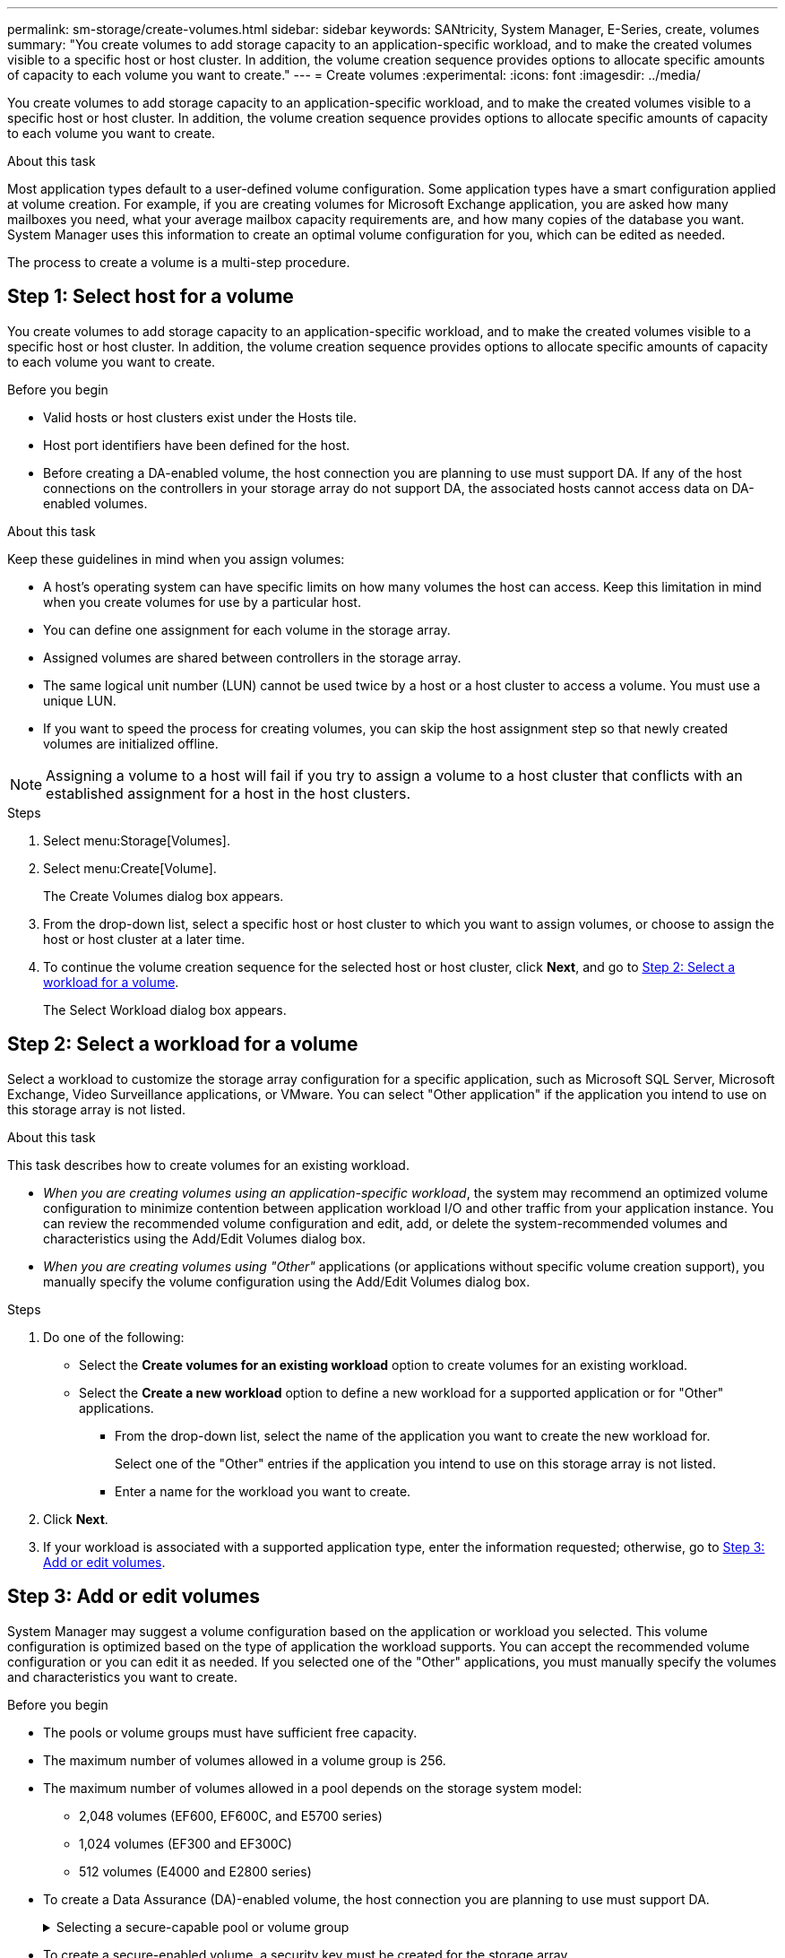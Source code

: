 ---
permalink: sm-storage/create-volumes.html
sidebar: sidebar
keywords: SANtricity, System Manager, E-Series, create, volumes
summary: "You create volumes to add storage capacity to an application-specific workload, and to make the created volumes visible to a specific host or host cluster. In addition, the volume creation sequence provides options to allocate specific amounts of capacity to each volume you want to create."
---
= Create volumes
:experimental:
:icons: font
:imagesdir: ../media/

[.lead]
You create volumes to add storage capacity to an application-specific workload, and to make the created volumes visible to a specific host or host cluster. In addition, the volume creation sequence provides options to allocate specific amounts of capacity to each volume you want to create.

.About this task

Most application types default to a user-defined volume configuration. Some application types have a smart configuration applied at volume creation. For example, if you are creating volumes for Microsoft Exchange application, you are asked how many mailboxes you need, what your average mailbox capacity requirements are, and how many copies of the database you want. System Manager uses this information to create an optimal volume configuration for you, which can be edited as needed.

The process to create a volume is a multi-step procedure.

== Step 1: Select host for a volume
You create volumes to add storage capacity to an application-specific workload, and to make the created volumes visible to a specific host or host cluster. In addition, the volume creation sequence provides options to allocate specific amounts of capacity to each volume you want to create.

.Before you begin

* Valid hosts or host clusters exist under the Hosts tile.
* Host port identifiers have been defined for the host.
* Before creating a DA-enabled volume, the host connection you are planning to use must support DA. If any of the host connections on the controllers in your storage array do not support DA, the associated hosts cannot access data on DA-enabled volumes.

.About this task

Keep these guidelines in mind when you assign volumes:

* A host's operating system can have specific limits on how many volumes the host can access. Keep this limitation in mind when you create volumes for use by a particular host.
* You can define one assignment for each volume in the storage array.
* Assigned volumes are shared between controllers in the storage array.
* The same logical unit number (LUN) cannot be used twice by a host or a host cluster to access a volume. You must use a unique LUN.
* If you want to speed the process for creating volumes, you can skip the host assignment step so that newly created volumes are initialized offline.

[NOTE]
====
Assigning a volume to a host will fail if you try to assign a volume to a host cluster that conflicts with an established assignment for a host in the host clusters.
====

.Steps

. Select menu:Storage[Volumes].
. Select menu:Create[Volume].
+
The Create Volumes dialog box appears.

. From the drop-down list, select a specific host or host cluster to which you want to assign volumes, or choose to assign the host or host cluster at a later time.
. To continue the volume creation sequence for the selected host or host cluster, click *Next*, and go to <<Step 2: Select a workload for a volume>>.
+
The Select Workload dialog box appears.

== Step 2: Select a workload for a volume
Select a workload to customize the storage array configuration for a specific application, such as Microsoft SQL Server, Microsoft Exchange, Video Surveillance applications, or VMware. You can select "Other application" if the application you intend to use on this storage array is not listed.

.About this task

This task describes how to create volumes for an existing workload.

* _When you are creating volumes using an application-specific workload_, the system may recommend an optimized volume configuration to minimize contention between application workload I/O and other traffic from your application instance. You can review the recommended volume configuration and edit, add, or delete the system-recommended volumes and characteristics using the Add/Edit Volumes dialog box.
* _When you are creating volumes using "Other"_ applications (or applications without specific volume creation support), you manually specify the volume configuration using the Add/Edit Volumes dialog box.

.Steps

. Do one of the following:
 ** Select the *Create volumes for an existing workload* option to create volumes for an existing workload.
 ** Select the *Create a new workload* option to define a new workload for a supported application or for "Other" applications.
  *** From the drop-down list, select the name of the application you want to create the new workload for.
+
Select one of the "Other" entries if the application you intend to use on this storage array is not listed.

  *** Enter a name for the workload you want to create.
. Click *Next*.
. If your workload is associated with a supported application type, enter the information requested; otherwise, go to <<Step 3: Add or edit volumes>>.

== Step 3: Add or edit volumes
System Manager may suggest a volume configuration based on the application or workload you selected. This volume configuration is optimized based on the type of application the workload supports. You can accept the recommended volume configuration or you can edit it as needed. If you selected one of the "Other" applications, you must manually specify the volumes and characteristics you want to create.

.Before you begin

* The pools or volume groups must have sufficient free capacity.
* The maximum number of volumes allowed in a volume group is 256.
* The maximum number of volumes allowed in a pool depends on the storage system model:
 ** 2,048 volumes (EF600, EF600C, and E5700 series)
 ** 1,024 volumes (EF300 and EF300C)
 ** 512 volumes (E4000 and E2800 series)
* To create a Data Assurance (DA)-enabled volume, the host connection you are planning to use must support DA.
+
.Selecting a secure-capable pool or volume group
[%collapsible]
====

If you want to create a DA-enabled volume, select a pool or volume group that is DA capable (look for *Yes* next to "DA" in the pool and volume group candidates table).

DA capabilities are presented at the pool and volume group level in System Manager. DA protection checks for and corrects errors that might occur as data is transferred through the controllers down to the drives. Selecting a DA-capable pool or volume group for the new volume ensures that any errors are detected and corrected.

If any of the host connections on the controllers in your storage array do not support DA, the associated hosts cannot access data on DA-enabled volumes.
====

* To create a secure-enabled volume, a security key must be created for the storage array.
+
.Selecting a secure-capable pool or volume group
[%collapsible]
====

If you want to create a secure-enabled volume, select a pool or volume group that is secure capable (look for *Yes* next to "Secure-capable" in the pool and volume group candidates table).

Drive security capabilities are presented at the pool and volume group level in System Manager. Secure-capable drives prevent unauthorized access to the data on a drive that is physically removed from the storage array. A secure-enabled drive encrypts data during writes and decrypts data during reads using a unique _encryption key_.

A pool or volume group can contain both secure-capable and non-secure-capable drives, but all drives must be secure-capable to use their encryption capabilities.
====

* To create a resource-provisioned volume, all drives must be NVMe drives with the Deallocated or Unwritten Logical Block Error (DULBE) option.

.About this task

You create volumes from pools or volume groups. The Add/Edit Volumes dialog box shows all eligible pools and volume groups on the storage array. For each eligible pool and volume group, the number of drives available and the total free capacity appears.

For some application-specific workloads, each eligible pool or volume group shows the proposed capacity based on the suggested volume configuration and shows the remaining free capacity in GiB. For other workloads, the proposed capacity appears as you add volumes to a pool or volume group and specify the reported capacity.

.Steps

. Choose one of these actions based on whether you selected Other or an application-specific workload:
 ** *Other* -- Click *Add new volume* in each pool or volume group that you want to use to create one or more volumes.
+
.Field details
[%collapsible]
====

[cols="25h,~",options="header"]

|===
| Field| Description
a|
Volume Name
a|
A volume is assigned a default name by System Manager during the volume creation sequence. You can either accept the default name or provide a more descriptive one indicating the type of data stored in the volume.
a|
Reported Capacity
a|
Define the capacity of the new volume and the capacity units to use (MiB, GiB, or TiB). For Thick volumes, the minimum capacity is 1 MiB, and the maximum capacity is determined by the number and capacity of the drives in the pool or volume group.

Keep in mind that storage capacity is also required for copy services (snapshot images, snapshot volumes, volume copies, and remote mirrors); therefore, do not allocate all of the capacity to standard volumes.

Capacity in a pool is allocated in 4-GiB or 8-GiB increments, depending on your drive type. Any capacity that is not a multiple of 4- or 8-GiB is allocated but not usable. To make sure that the entire capacity is usable, specify the capacity in 4-GiB or 8-GiB increments. If unusable capacity exists, the only way to regain it is to increase the capacity of the volume.
a|
Volume Block Size (EF300 and EF600 only)
a|
Shows the block sizes that can be created for the volume:

*** 512 -- 512 bytes
*** 4K -- 4,096 bytes
a|
Segment Size
a|
Shows the setting for segment sizing, which only appears for volumes in a volume group. You can change the segment size to optimize performance.

*Allowed segment size transitions* -- System Manager determines the segment size transitions that are allowed. Segment sizes that are inappropriate transitions from the current segment size are unavailable on the drop-down list. Allowed transitions usually are double or half of the current segment size. For example, if the current volume segment size is 32 KiB, a new volume segment size of either 16 KiB or 64 KiB is allowed.

*SSD Cache-enabled volumes* -- You can specify a 4-KiB segment size for SSD Cache-enabled volumes. Make sure you select the 4-KiB segment size only for SSD Cache-enabled volumes that handle small-block I/O operations (for example, 16 KiB I/O block sizes or smaller). Performance might be impacted if you select 4 KiB as the segment size for SSD Cache-enabled volumes that handle large block sequential operations.

*Amount of time to change segment size* -- The amount of time to change a volume's segment size depends on these variables:

*** The I/O load from the host
*** The modification priority of the volume
*** The number of drives in the volume group
*** The number of drive channels
*** The processing power of the storage array controllers

When you change the segment size for a volume, I/O performance is affected, but your data remains available.
a|
Secure-capable
a|
*Yes* appears next to "Secure-capable" only if the drives in the pool or volume group are secure-capable.

Drive Security prevents unauthorized access to the data on a drive that is physically removed from the storage array. This option is available only when the Drive Security feature has been enabled, and a security key is set up for the storage array.

A pool or volume group can contain both secure-capable and non-secure-capable drives, but all drives must be secure-capable to use their encryption capabilities.
a|
DA
a|
*Yes* appears next to "DA" only if the drives in the pool or volume group support Data Assurance (DA).

DA increases data integrity across the entire storage system. DA enables the storage array to check for errors that might occur as data is transferred through the controllers down to the drives. Using DA for the new volume ensures that any errors are detected.
a|
Resource provisioned (EF300 and EF600 only)
a|
*Yes* appears next to "Resource provisioned" only if the drives support this option. Resource Provisioning is a feature available in the EF300, EF300C, EF600, and EF600C storage arrays, which allows volumes to be put in use immediately with no background initialization process.
|===
====

 ** *Application-specific workload* -- Either click *Next* to accept the system-recommended volumes and characteristics for the selected workload, or click *Edit Volumes* to change, add, or delete the system-recommended volumes and characteristics for the selected workload.
+
.Field details
[%collapsible]
====

[cols="1a,1a" options="header"]

|===
| Field| Description
a|
Volume Name
a|
A volume is assigned a default name by System Manager during the volume creation sequence. You can either accept the default name or provide a more descriptive one indicating the type of data stored in the volume.
a|
Reported Capacity
a|
Define the capacity of the new volume and the capacity units to use (MiB, GiB, or TiB). For Thick volumes, the minimum capacity is 1 MiB, and the maximum capacity is determined by the number and capacity of the drives in the pool or volume group.

Keep in mind that storage capacity is also required for copy services (snapshot images, snapshot volumes, volume copies, and remote mirrors); therefore, do not allocate all of the capacity to standard volumes.

Capacity in a pool is allocated in 4-GiB or 8-GiB increments, depending on your drive type. Any capacity that is not a multiple of 4- or 8-GiB is allocated but not usable. To make sure that the entire capacity is usable, specify the capacity in 4-GiB or 8-GiB increments. If unusable capacity exists, the only way to regain it is to increase the capacity of the volume.
a|
Volume Type
a|
Volume type indicates the type of volume that was created for an application-specific workload.
a|
Volume Block Size (EF300 and EF600 only)
a|
Shows the block sizes that can be created for the volume:

*** 512 -- 512 bytes
*** 4K -- 4,096 bytes
a|
Segment Size
a|
Shows the setting for segment sizing, which only appears for volumes in a volume group. You can change the segment size to optimize performance.

*Allowed segment size transitions* -- System Manager determines the segment size transitions that are allowed. Segment sizes that are inappropriate transitions from the current segment size are unavailable on the drop-down list. Allowed transitions usually are double or half of the current segment size. For example, if the current volume segment size is 32 KiB, a new volume segment size of either 16 KiB or 64 KiB is allowed.

*SSD Cache-enabled volumes* -- You can specify a 4-KiB segment size for SSD Cache-enabled volumes. Make sure you select the 4-KiB segment size only for SSD Cache-enabled volumes that handle small-block I/O operations (for example, 16 KiB I/O block sizes or smaller). Performance might be impacted if you select 4 KiB as the segment size for SSD Cache-enabled volumes that handle large block sequential operations.

*Amount of time to change segment size* -- The amount of time to change a volume's segment size depends on these variables:

*** The I/O load from the host
*** The modification priority of the volume
*** The number of drives in the volume group
*** The number of drive channels
*** The processing power of the storage array controllers
When you change the segment size for a volume, I/O performance is affected, but your data remains available.
a|
Secure-capable
a|
*Yes* appears next to "Secure-capable" only if the drives in the pool or volume group are secure-capable.

Drive security prevents unauthorized access to the data on a drive that is physically removed from the storage array. This option is available only when the drive security feature has been enabled, and a security key is set up for the storage array.

A pool or volume group can contain both secure-capable and non-secure-capable drives, but all drives must be secure-capable to use their encryption capabilities.
a|
DA
a|
*Yes* appears next to "DA" only if the drives in the pool or volume group support Data Assurance (DA).

DA increases data integrity across the entire storage system. DA enables the storage array to check for errors that might occur as data is transferred through the controllers down to the drives. Using DA for the new volume ensures that any errors are detected.
a|
Resource provisioned (EF300 and EF600 only)
a|
*Yes* appears next to "Resource Provisioned" only if the drives support this option. Resource Provisioning is a feature available in the EF300, EF300C, EF600, and EF600C storage arrays, which allows volumes to be put in use immediately with no background initialization process.
|===
====

. To continue the volume creation sequence for the selected application, click *Next*, and go to <<Step 4: Review volume configuration>>.

== Step 4: Review volume configuration
Review a summary of the volumes you intend to create and make any necessary changes.

.Steps

. Review the volumes you want to create. Click *Back* to make any changes.
. When you are satisfied with your volume configuration, click *Finish*.

.Results

System Manager creates the new volumes in the selected pools and volume groups, and then displays the new volumes in the All Volumes table.

.After you finish

* Perform any operating system modifications necessary on the application host so that the applications can use the volume.
* Run the operating system-specific utility (available from a third-party vendor), and then run the SMcli command `-identifyDevices` to correlate volume names with host storage array names.
+
The SMcli is available directly through the SANtricity System Manager. This downloadable version of the SMcli is available on E4000, EF600, EF600C, EF300, EF300C, E5700, EF570, E2800, and EF280 controllers. To download the SMcli within the SANtricity System Manager, select *Settings* > *System* and *Add-ons* > *Command Line Interface* .
